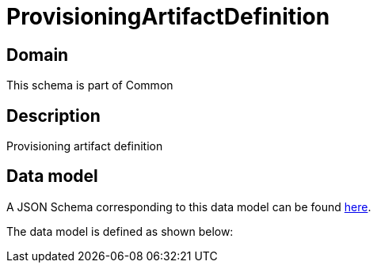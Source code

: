 = ProvisioningArtifactDefinition

[#domain]
== Domain

This schema is part of Common

[#description]
== Description

Provisioning artifact definition


[#data_model]
== Data model

A JSON Schema corresponding to this data model can be found https://tmforum.org[here].

The data model is defined as shown below:

